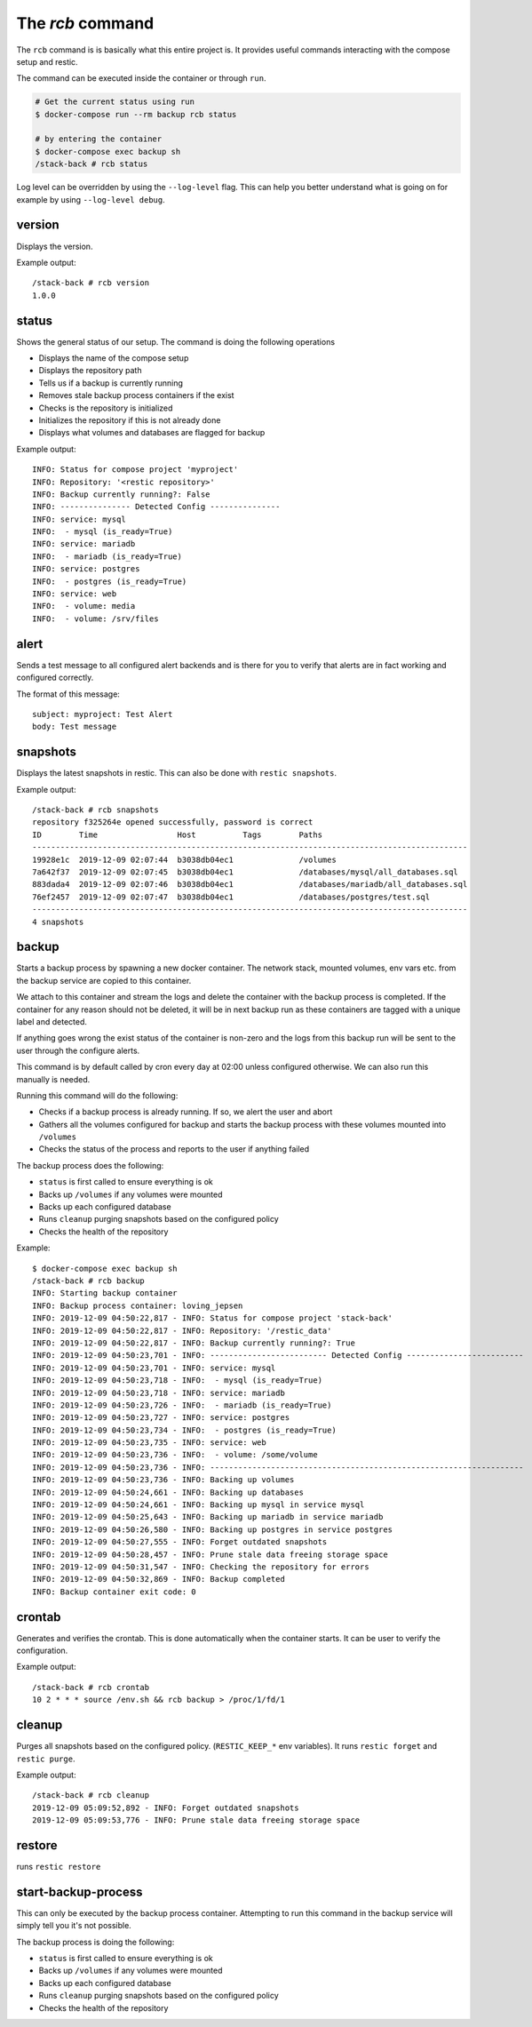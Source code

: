 
The `rcb` command
-----------------

The ``rcb`` command is is basically what this entire project is.
It provides useful commands interacting with the compose setup
and restic.

The command can be executed inside the container or through ``run``.

.. code:: bash

    # Get the current status using run
    $ docker-compose run --rm backup rcb status

    # by entering the container
    $ docker-compose exec backup sh
    /stack-back # rcb status

Log level can be overridden by using the ``--log-level``
flag. This can help you better understand what is going on
for example by using ``--log-level debug``.

version
~~~~~~~

Displays the version.

Example output::

    /stack-back # rcb version
    1.0.0

status
~~~~~~

Shows the general status of our setup. The command is doing
the following operations

- Displays the name of the compose setup
- Displays the repository path
- Tells us if a backup is currently running
- Removes stale backup process containers if the exist
- Checks is the repository is initialized
- Initializes the repository if this is not already done
- Displays what volumes and databases are flagged for backup

Example output::

    INFO: Status for compose project 'myproject'
    INFO: Repository: '<restic repository>'
    INFO: Backup currently running?: False
    INFO: --------------- Detected Config ---------------
    INFO: service: mysql
    INFO:  - mysql (is_ready=True)
    INFO: service: mariadb
    INFO:  - mariadb (is_ready=True)
    INFO: service: postgres
    INFO:  - postgres (is_ready=True)
    INFO: service: web
    INFO:  - volume: media
    INFO:  - volume: /srv/files

alert
~~~~~

Sends a test message to all configured alert backends
and is there for you to verify that alerts are in
fact working and configured correctly.

The format of this message::

    subject: myproject: Test Alert
    body: Test message

snapshots
~~~~~~~~~

Displays the latest snapshots in restic. This can also
be done with ``restic snapshots``.

Example output::

    /stack-back # rcb snapshots
    repository f325264e opened successfully, password is correct
    ID        Time                 Host          Tags        Paths
    ---------------------------------------------------------------------------------------------
    19928e1c  2019-12-09 02:07:44  b3038db04ec1              /volumes
    7a642f37  2019-12-09 02:07:45  b3038db04ec1              /databases/mysql/all_databases.sql
    883dada4  2019-12-09 02:07:46  b3038db04ec1              /databases/mariadb/all_databases.sql
    76ef2457  2019-12-09 02:07:47  b3038db04ec1              /databases/postgres/test.sql
    ---------------------------------------------------------------------------------------------
    4 snapshots

backup
~~~~~~

Starts a backup process by spawning a new docker container.
The network stack, mounted volumes, env vars etc. from the
backup service are copied to this container.

We attach to this container and stream the logs and delete
the container with the backup process is completed. If the
container for any reason should not be deleted, it will
be in next backup run as these containers are tagged with
a unique label and detected.

If anything goes wrong the exist status of the container
is non-zero and the logs from this backup run will be sent
to the user through the configure alerts.

This command is by default called by cron every
day at 02:00 unless configured otherwise. We can also run this
manually is needed.

Running this command will do the following:

* Checks if a backup process is already running.
  If so, we alert the user and abort
* Gathers all the volumes configured for backup and starts
  the backup process with these volumes mounted into ``/volumes``
* Checks the status of the process and reports to the user
  if anything failed

The backup process does the following:

* ``status`` is first called to ensure everything is ok
* Backs up ``/volumes`` if any volumes were mounted
* Backs up each configured database
* Runs ``cleanup`` purging snapshots based on the configured policy
* Checks the health of the repository

Example::

        $ docker-compose exec backup sh
        /stack-back # rcb backup
        INFO: Starting backup container
        INFO: Backup process container: loving_jepsen
        INFO: 2019-12-09 04:50:22,817 - INFO: Status for compose project 'stack-back'
        INFO: 2019-12-09 04:50:22,817 - INFO: Repository: '/restic_data'
        INFO: 2019-12-09 04:50:22,817 - INFO: Backup currently running?: True
        INFO: 2019-12-09 04:50:23,701 - INFO: ------------------------- Detected Config -------------------------
        INFO: 2019-12-09 04:50:23,701 - INFO: service: mysql
        INFO: 2019-12-09 04:50:23,718 - INFO:  - mysql (is_ready=True)
        INFO: 2019-12-09 04:50:23,718 - INFO: service: mariadb
        INFO: 2019-12-09 04:50:23,726 - INFO:  - mariadb (is_ready=True)
        INFO: 2019-12-09 04:50:23,727 - INFO: service: postgres
        INFO: 2019-12-09 04:50:23,734 - INFO:  - postgres (is_ready=True)
        INFO: 2019-12-09 04:50:23,735 - INFO: service: web
        INFO: 2019-12-09 04:50:23,736 - INFO:  - volume: /some/volume
        INFO: 2019-12-09 04:50:23,736 - INFO: -------------------------------------------------------------------
        INFO: 2019-12-09 04:50:23,736 - INFO: Backing up volumes
        INFO: 2019-12-09 04:50:24,661 - INFO: Backing up databases
        INFO: 2019-12-09 04:50:24,661 - INFO: Backing up mysql in service mysql
        INFO: 2019-12-09 04:50:25,643 - INFO: Backing up mariadb in service mariadb
        INFO: 2019-12-09 04:50:26,580 - INFO: Backing up postgres in service postgres
        INFO: 2019-12-09 04:50:27,555 - INFO: Forget outdated snapshots
        INFO: 2019-12-09 04:50:28,457 - INFO: Prune stale data freeing storage space
        INFO: 2019-12-09 04:50:31,547 - INFO: Checking the repository for errors
        INFO: 2019-12-09 04:50:32,869 - INFO: Backup completed
        INFO: Backup container exit code: 0

crontab
~~~~~~~

Generates and verifies the crontab. This is done automatically when
the container starts. It can be user to verify the configuration.

Example output::

    /stack-back # rcb crontab
    10 2 * * * source /env.sh && rcb backup > /proc/1/fd/1

cleanup
~~~~~~~

Purges all snapshots based on the configured policy. (``RESTIC_KEEP_*``
env variables). It runs ``restic forget`` and ``restic purge``.

Example output::

    /stack-back # rcb cleanup
    2019-12-09 05:09:52,892 - INFO: Forget outdated snapshots
    2019-12-09 05:09:53,776 - INFO: Prune stale data freeing storage space

restore
~~~~~~~
runs ``restic restore``


start-backup-process
~~~~~~~~~~~~~~~~~~~~

This can only be executed by the backup process container.
Attempting to run this command in the backup service
will simply tell you it's not possible.

The backup process is doing the following:

* ``status`` is first called to ensure everything is ok
* Backs up ``/volumes`` if any volumes were mounted
* Backs up each configured database
* Runs ``cleanup`` purging snapshots based on the configured policy
* Checks the health of the repository


